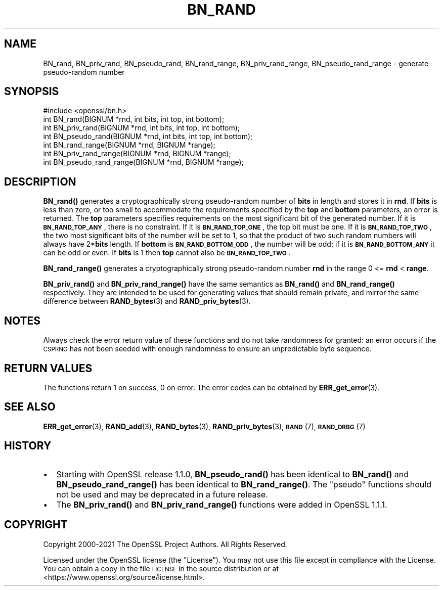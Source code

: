 .\" Automatically generated by Pod::Man 4.11 (Pod::Simple 3.35)
.\"
.\" Standard preamble:
.\" ========================================================================
.de Sp \" Vertical space (when we can't use .PP)
.if t .sp .5v
.if n .sp
..
.de Vb \" Begin verbatim text
.ft CW
.nf
.ne \\$1
..
.de Ve \" End verbatim text
.ft R
.fi
..
.\" Set up some character translations and predefined strings.  \*(-- will
.\" give an unbreakable dash, \*(PI will give pi, \*(L" will give a left
.\" double quote, and \*(R" will give a right double quote.  \*(C+ will
.\" give a nicer C++.  Capital omega is used to do unbreakable dashes and
.\" therefore won't be available.  \*(C` and \*(C' expand to `' in nroff,
.\" nothing in troff, for use with C<>.
.tr \(*W-
.ds C+ C\v'-.1v'\h'-1p'\s-2+\h'-1p'+\s0\v'.1v'\h'-1p'
.ie n \{\
.    ds -- \(*W-
.    ds PI pi
.    if (\n(.H=4u)&(1m=24u) .ds -- \(*W\h'-12u'\(*W\h'-12u'-\" diablo 10 pitch
.    if (\n(.H=4u)&(1m=20u) .ds -- \(*W\h'-12u'\(*W\h'-8u'-\"  diablo 12 pitch
.    ds L" ""
.    ds R" ""
.    ds C` ""
.    ds C' ""
'br\}
.el\{\
.    ds -- \|\(em\|
.    ds PI \(*p
.    ds L" ``
.    ds R" ''
.    ds C`
.    ds C'
'br\}
.\"
.\" Escape single quotes in literal strings from groff's Unicode transform.
.ie \n(.g .ds Aq \(aq
.el       .ds Aq '
.\"
.\" If the F register is >0, we'll generate index entries on stderr for
.\" titles (.TH), headers (.SH), subsections (.SS), items (.Ip), and index
.\" entries marked with X<> in POD.  Of course, you'll have to process the
.\" output yourself in some meaningful fashion.
.\"
.\" Avoid warning from groff about undefined register 'F'.
.de IX
..
.nr rF 0
.if \n(.g .if rF .nr rF 1
.if (\n(rF:(\n(.g==0)) \{\
.    if \nF \{\
.        de IX
.        tm Index:\\$1\t\\n%\t"\\$2"
..
.        if !\nF==2 \{\
.            nr % 0
.            nr F 2
.        \}
.    \}
.\}
.rr rF
.\"
.\" Accent mark definitions (@(#)ms.acc 1.5 88/02/08 SMI; from UCB 4.2).
.\" Fear.  Run.  Save yourself.  No user-serviceable parts.
.    \" fudge factors for nroff and troff
.if n \{\
.    ds #H 0
.    ds #V .8m
.    ds #F .3m
.    ds #[ \f1
.    ds #] \fP
.\}
.if t \{\
.    ds #H ((1u-(\\\\n(.fu%2u))*.13m)
.    ds #V .6m
.    ds #F 0
.    ds #[ \&
.    ds #] \&
.\}
.    \" simple accents for nroff and troff
.if n \{\
.    ds ' \&
.    ds ` \&
.    ds ^ \&
.    ds , \&
.    ds ~ ~
.    ds /
.\}
.if t \{\
.    ds ' \\k:\h'-(\\n(.wu*8/10-\*(#H)'\'\h"|\\n:u"
.    ds ` \\k:\h'-(\\n(.wu*8/10-\*(#H)'\`\h'|\\n:u'
.    ds ^ \\k:\h'-(\\n(.wu*10/11-\*(#H)'^\h'|\\n:u'
.    ds , \\k:\h'-(\\n(.wu*8/10)',\h'|\\n:u'
.    ds ~ \\k:\h'-(\\n(.wu-\*(#H-.1m)'~\h'|\\n:u'
.    ds / \\k:\h'-(\\n(.wu*8/10-\*(#H)'\z\(sl\h'|\\n:u'
.\}
.    \" troff and (daisy-wheel) nroff accents
.ds : \\k:\h'-(\\n(.wu*8/10-\*(#H+.1m+\*(#F)'\v'-\*(#V'\z.\h'.2m+\*(#F'.\h'|\\n:u'\v'\*(#V'
.ds 8 \h'\*(#H'\(*b\h'-\*(#H'
.ds o \\k:\h'-(\\n(.wu+\w'\(de'u-\*(#H)/2u'\v'-.3n'\*(#[\z\(de\v'.3n'\h'|\\n:u'\*(#]
.ds d- \h'\*(#H'\(pd\h'-\w'~'u'\v'-.25m'\f2\(hy\fP\v'.25m'\h'-\*(#H'
.ds D- D\\k:\h'-\w'D'u'\v'-.11m'\z\(hy\v'.11m'\h'|\\n:u'
.ds th \*(#[\v'.3m'\s+1I\s-1\v'-.3m'\h'-(\w'I'u*2/3)'\s-1o\s+1\*(#]
.ds Th \*(#[\s+2I\s-2\h'-\w'I'u*3/5'\v'-.3m'o\v'.3m'\*(#]
.ds ae a\h'-(\w'a'u*4/10)'e
.ds Ae A\h'-(\w'A'u*4/10)'E
.    \" corrections for vroff
.if v .ds ~ \\k:\h'-(\\n(.wu*9/10-\*(#H)'\s-2\u~\d\s+2\h'|\\n:u'
.if v .ds ^ \\k:\h'-(\\n(.wu*10/11-\*(#H)'\v'-.4m'^\v'.4m'\h'|\\n:u'
.    \" for low resolution devices (crt and lpr)
.if \n(.H>23 .if \n(.V>19 \
\{\
.    ds : e
.    ds 8 ss
.    ds o a
.    ds d- d\h'-1'\(ga
.    ds D- D\h'-1'\(hy
.    ds th \o'bp'
.    ds Th \o'LP'
.    ds ae ae
.    ds Ae AE
.\}
.rm #[ #] #H #V #F C
.\" ========================================================================
.\"
.IX Title "BN_RAND 3"
.TH BN_RAND 3 "2023-09-11" "1.1.1w" "OpenSSL"
.\" For nroff, turn off justification.  Always turn off hyphenation; it makes
.\" way too many mistakes in technical documents.
.if n .ad l
.nh
.SH "NAME"
BN_rand, BN_priv_rand, BN_pseudo_rand, BN_rand_range, BN_priv_rand_range, BN_pseudo_rand_range \&\- generate pseudo\-random number
.SH "SYNOPSIS"
.IX Header "SYNOPSIS"
.Vb 1
\& #include <openssl/bn.h>
\&
\& int BN_rand(BIGNUM *rnd, int bits, int top, int bottom);
\&
\& int BN_priv_rand(BIGNUM *rnd, int bits, int top, int bottom);
\&
\& int BN_pseudo_rand(BIGNUM *rnd, int bits, int top, int bottom);
\&
\& int BN_rand_range(BIGNUM *rnd, BIGNUM *range);
\&
\& int BN_priv_rand_range(BIGNUM *rnd, BIGNUM *range);
\&
\& int BN_pseudo_rand_range(BIGNUM *rnd, BIGNUM *range);
.Ve
.SH "DESCRIPTION"
.IX Header "DESCRIPTION"
\&\fBBN_rand()\fR generates a cryptographically strong pseudo-random number of
\&\fBbits\fR in length and stores it in \fBrnd\fR.
If \fBbits\fR is less than zero, or too small to
accommodate the requirements specified by the \fBtop\fR and \fBbottom\fR
parameters, an error is returned.
The \fBtop\fR parameters specifies
requirements on the most significant bit of the generated number.
If it is \fB\s-1BN_RAND_TOP_ANY\s0\fR, there is no constraint.
If it is \fB\s-1BN_RAND_TOP_ONE\s0\fR, the top bit must be one.
If it is \fB\s-1BN_RAND_TOP_TWO\s0\fR, the two most significant bits of
the number will be set to 1, so that the product of two such random
numbers will always have 2*\fBbits\fR length.
If \fBbottom\fR is \fB\s-1BN_RAND_BOTTOM_ODD\s0\fR, the number will be odd; if it
is \fB\s-1BN_RAND_BOTTOM_ANY\s0\fR it can be odd or even.
If \fBbits\fR is 1 then \fBtop\fR cannot also be \fB\s-1BN_RAND_TOP_TWO\s0\fR.
.PP
\&\fBBN_rand_range()\fR generates a cryptographically strong pseudo-random
number \fBrnd\fR in the range 0 <= \fBrnd\fR < \fBrange\fR.
.PP
\&\fBBN_priv_rand()\fR and \fBBN_priv_rand_range()\fR have the same semantics as
\&\fBBN_rand()\fR and \fBBN_rand_range()\fR respectively.  They are intended to be
used for generating values that should remain private, and mirror the
same difference between \fBRAND_bytes\fR\|(3) and \fBRAND_priv_bytes\fR\|(3).
.SH "NOTES"
.IX Header "NOTES"
Always check the error return value of these functions and do not take
randomness for granted: an error occurs if the \s-1CSPRNG\s0 has not been
seeded with enough randomness to ensure an unpredictable byte sequence.
.SH "RETURN VALUES"
.IX Header "RETURN VALUES"
The functions return 1 on success, 0 on error.
The error codes can be obtained by \fBERR_get_error\fR\|(3).
.SH "SEE ALSO"
.IX Header "SEE ALSO"
\&\fBERR_get_error\fR\|(3),
\&\fBRAND_add\fR\|(3),
\&\fBRAND_bytes\fR\|(3),
\&\fBRAND_priv_bytes\fR\|(3),
\&\s-1\fBRAND\s0\fR\|(7),
\&\s-1\fBRAND_DRBG\s0\fR\|(7)
.SH "HISTORY"
.IX Header "HISTORY"
.IP "\(bu" 2
Starting with OpenSSL release 1.1.0, \fBBN_pseudo_rand()\fR has been identical
to \fBBN_rand()\fR and \fBBN_pseudo_rand_range()\fR has been identical to
\&\fBBN_rand_range()\fR.
The \*(L"pseudo\*(R" functions should not be used and may be deprecated in
a future release.
.IP "\(bu" 2
The
\&\fBBN_priv_rand()\fR and \fBBN_priv_rand_range()\fR functions were added in OpenSSL 1.1.1.
.SH "COPYRIGHT"
.IX Header "COPYRIGHT"
Copyright 2000\-2021 The OpenSSL Project Authors. All Rights Reserved.
.PP
Licensed under the OpenSSL license (the \*(L"License\*(R").  You may not use
this file except in compliance with the License.  You can obtain a copy
in the file \s-1LICENSE\s0 in the source distribution or at
<https://www.openssl.org/source/license.html>.
